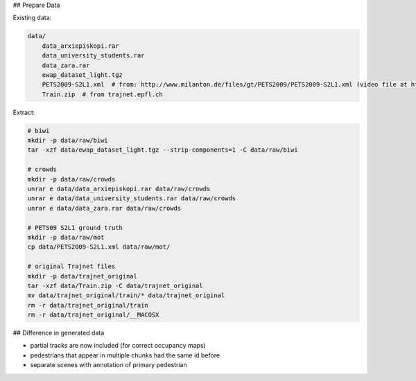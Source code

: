 ## Prepare Data

Existing data:

.. code-block::

    data/
        data_arxiepiskopi.rar
        data_university_students.rar
        data_zara.rar
        ewap_dataset_light.tgz
        PETS2009-S2L1.xml  # from: http://www.milanton.de/files/gt/PETS2009/PETS2009-S2L1.xml (video file at http://cs.binghamton.edu/~mrldata/public/PETS2009/S2_L1.tar.bz2)
        Train.zip  # from trajnet.epfl.ch

Extract:

.. code-block:: sh

    # biwi
    mkdir -p data/raw/biwi
    tar -xzf data/ewap_dataset_light.tgz --strip-components=1 -C data/raw/biwi

    # crowds
    mkdir -p data/raw/crowds
    unrar e data/data_arxiepiskopi.rar data/raw/crowds
    unrar e data/data_university_students.rar data/raw/crowds
    unrar e data/data_zara.rar data/raw/crowds

    # PETS09 S2L1 ground truth
    mkdir -p data/raw/mot
    cp data/PETS2009-S2L1.xml data/raw/mot/

    # original Trajnet files
    mkdir -p data/trajnet_original
    tar -xzf data/Train.zip -C data/trajnet_original
    mv data/trajnet_original/train/* data/trajnet_original
    rm -r data/trajnet_original/train
    rm -r data/trajnet_original/__MACOSX


## Difference in generated data

* partial tracks are now included (for correct occupancy maps)
* pedestrians that appear in multiple chunks had the same id before
* separate scenes with annotation of primary pedestrian

